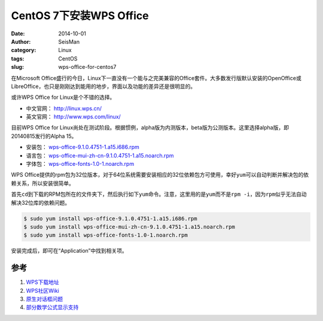 CentOS 7下安装WPS Office
########################

:date: 2014-10-01
:author: SeisMan
:category: Linux
:tags: CentOS
:slug: wps-office-for-centos7

在Microsoft Office盛行的今日，Linux下一直没有一个能与之完美兼容的Office套件。大多数发行版默认安装的OpenOffice或LibreOffice，也只是刚刚达到能用的地步，界面以及功能的差异还是很明显的。

或许WPS Office for Linux是个不错的选择。

- 中文官网： http://linux.wps.cn/
- 英文官网： http://www.wps.com/linux/

目前WPS Office for Linux尚处在测试阶段。根据惯例，alpha版为内测版本，beta版为公测版本。这里选择alpha版，即20140815发行的Alpha 15。

- 安装包： `wps-office-9.1.0.4751-1.a15.i686.rpm <http://kdl.cc.ksosoft.com/wps-community/download/a15/wps-office-9.1.0.4751-1.a15.i686.rpm>`_
- 语言包： `wps-office-mui-zh-cn-9.1.0.4751-1.a15.noarch.rpm <http://kdl.cc.ksosoft.com/wps-community/download/a15/wps-office-mui-zh-cn-9.1.0.4751-1.a15.noarch.rpm>`_
- 字体包： `wps-office-fonts-1.0-1.noarch.rpm <http://kdl.cc.ksosoft.com/wps-community/download/a15/wps-office-fonts-1.0-1.noarch.rpm>`_

WPS Office提供的rpm包为32位版本，对于64位系统需要安装相应的32位依赖包方可使用，幸好\ ``yum``\ 可以自动判断并解决包的依赖关系，所以安装很简单。

首先\ ``cd``\ 到下载的RPM包所在的文件夹下，然后执行如下\ ``yum``\ 命令。注意，这里用的是\ ``yum``\ 而不是\ ``rpm -i``\ ，因为\ ``rpm``\ 似乎无法自动解决32位库的依赖问题。

.. code-block:: bash

   $ sudo yum install wps-office-9.1.0.4751-1.a15.i686.rpm
   $ sudo yum install wps-office-mui-zh-cn-9.1.0.4751-1.a15.noarch.rpm
   $ sudo yum install wps-office-fonts-1.0-1.noarch.rpm

安装完成后，即可在“Application”中找到相关项。

参考
====

1. `WPS下载地址 <http://community.wps.cn/download/>`_
2. `WPS社区Wiki <http://community.wps.cn/wiki/%E9%A6%96%E9%A1%B5>`_
3. `原生对话框问题 <http://bbs.wps.cn/thread-22371203-1-1.html>`_
4. `部分数学公式显示支持 <http://community.wps.cn/wiki/%E9%83%A8%E5%88%86%E6%95%B0%E5%AD%A6%E5%85%AC%E5%BC%8F%E6%98%BE%E7%A4%BA%E6%94%AF%E6%8C%81>`_
